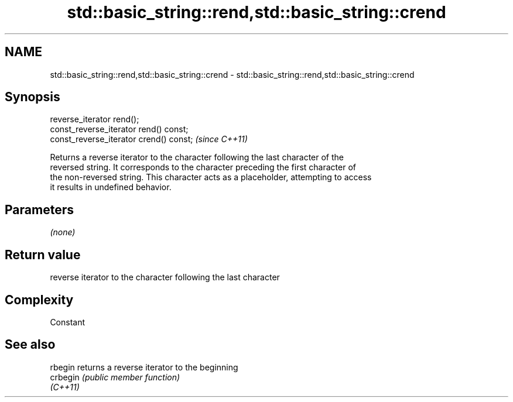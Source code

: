 .TH std::basic_string::rend,std::basic_string::crend 3 "Nov 25 2015" "2.0 | http://cppreference.com" "C++ Standard Libary"
.SH NAME
std::basic_string::rend,std::basic_string::crend \- std::basic_string::rend,std::basic_string::crend

.SH Synopsis
   reverse_iterator rend();
   const_reverse_iterator rend() const;
   const_reverse_iterator crend() const;  \fI(since C++11)\fP

   Returns a reverse iterator to the character following the last character of the
   reversed string. It corresponds to the character preceding the first character of
   the non-reversed string. This character acts as a placeholder, attempting to access
   it results in undefined behavior.

.SH Parameters

   \fI(none)\fP

.SH Return value

   reverse iterator to the character following the last character

.SH Complexity

   Constant

.SH See also

   rbegin  returns a reverse iterator to the beginning
   crbegin \fI(public member function)\fP 
   \fI(C++11)\fP
